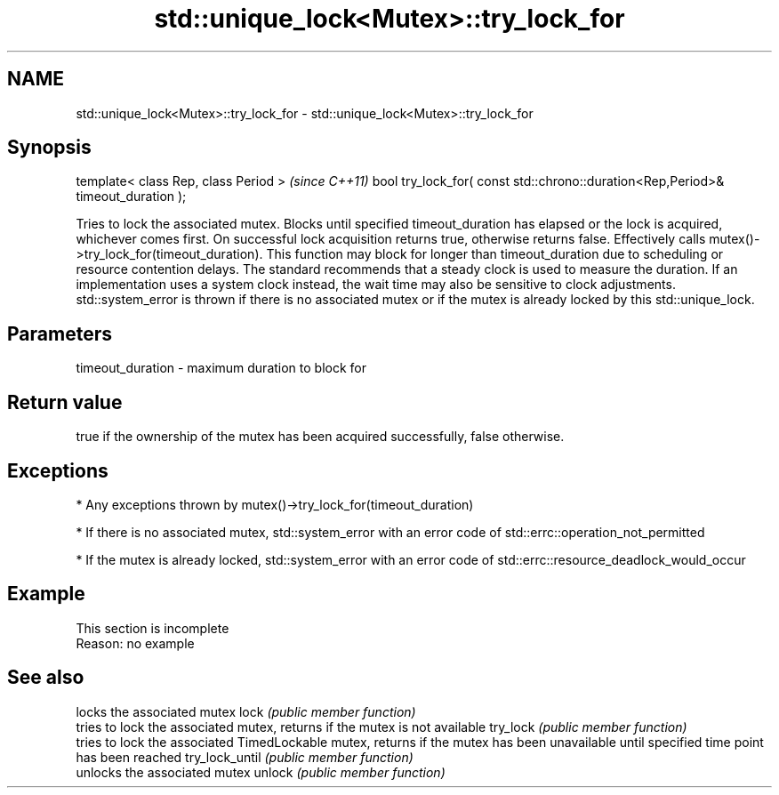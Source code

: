 .TH std::unique_lock<Mutex>::try_lock_for 3 "2020.03.24" "http://cppreference.com" "C++ Standard Libary"
.SH NAME
std::unique_lock<Mutex>::try_lock_for \- std::unique_lock<Mutex>::try_lock_for

.SH Synopsis

template< class Rep, class Period >                                              \fI(since C++11)\fP
bool try_lock_for( const std::chrono::duration<Rep,Period>& timeout_duration );

Tries to lock the associated mutex. Blocks until specified timeout_duration has elapsed or the lock is acquired, whichever comes first. On successful lock acquisition returns true, otherwise returns false. Effectively calls mutex()->try_lock_for(timeout_duration).
This function may block for longer than timeout_duration due to scheduling or resource contention delays.
The standard recommends that a steady clock is used to measure the duration. If an implementation uses a system clock instead, the wait time may also be sensitive to clock adjustments.
std::system_error is thrown if there is no associated mutex or if the mutex is already locked by this std::unique_lock.

.SH Parameters


timeout_duration - maximum duration to block for


.SH Return value

true if the ownership of the mutex has been acquired successfully, false otherwise.

.SH Exceptions


* Any exceptions thrown by mutex()->try_lock_for(timeout_duration)


* If there is no associated mutex, std::system_error with an error code of std::errc::operation_not_permitted


* If the mutex is already locked, std::system_error with an error code of std::errc::resource_deadlock_would_occur


.SH Example


 This section is incomplete
 Reason: no example


.SH See also


               locks the associated mutex
lock           \fI(public member function)\fP
               tries to lock the associated mutex, returns if the mutex is not available
try_lock       \fI(public member function)\fP
               tries to lock the associated TimedLockable mutex, returns if the mutex has been unavailable until specified time point has been reached
try_lock_until \fI(public member function)\fP
               unlocks the associated mutex
unlock         \fI(public member function)\fP




